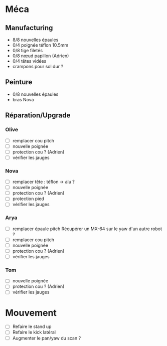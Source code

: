 * Méca
** Manufacturing
   - 8/8 nouvelles épaules
   - 0/4 poignée téflon 10.5mm
   - 0/8 tige filetés
   - 0/8 nœud papillon (Adrien)
   - 0/4 têtes vidées
   - crampons pour sol dur ?

** Peinture
   - 0/8 nouvelles épaules
   - bras Nova

** Réparation/Upgrade
*** Olive
   - [ ] remplacer cou pitch
   - [ ] nouvelle poignée
   - [ ] protection cou ? (Adrien)
   - [ ] vérifier les jauges
*** Nova
   - [ ] remplacer tête : téflon -> alu ?
   - [ ] nouvelle poignée
   - [ ] protection cou ? (Adrien)
   - [ ] protection pied
   - [ ] vérifier les jauges
*** Arya
   - [ ] remplacer épaule pitch
      Récupérer un MX-64 sur le yaw d'un autre robot ?
   - [ ] remplacer cou pitch
   - [ ] nouvelle poignée
   - [ ] protection cou ? (Adrien)
   - [ ] vérifier les jauges
*** Tom
   - [ ] nouvelle poignée
   - [ ] protection cou ? (Adrien)
   - [ ] vérifier les jauges

* Mouvement
  - [ ] Refaire le stand up
  - [ ] Refaire le kick latéral
  - [ ] Augmenter le pan/yaw du scan ?
